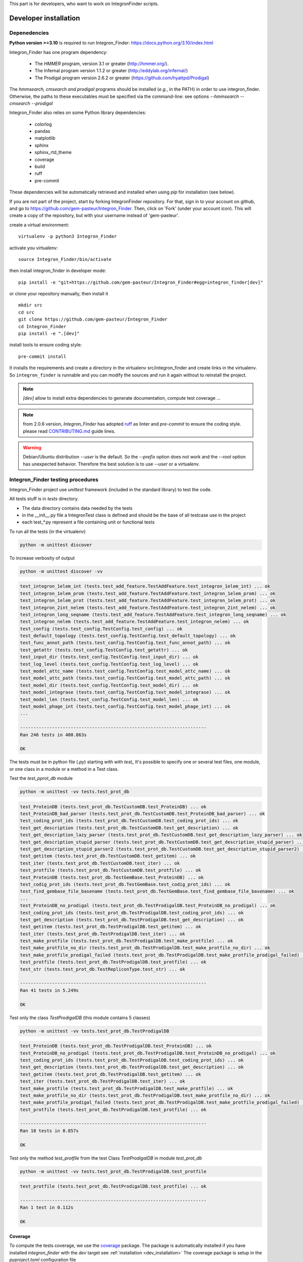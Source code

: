 .. IntegronFinder - Detection of Integron in DNA sequences


This part is for developers, who want to work on IntegronFinder scripts.


.. _install_dev:

**********************
Developer installation
**********************

=============
Depenedencies
=============
**Python version >=3.10** is required to run Integron_Finder: https://docs.python.org/3.10/index.html

Integron_Finder has one program dependency:

 - The *HMMER* program, version 3.1 or greater (http://hmmer.org/).
 - The Infernal program version 1.1.2 or greater (http://eddylab.org/infernal/)
 - The Prodigal program version 2.6.2 or greater (https://github.com/hyattpd/Prodigal)

The *hmmsearch, cmsearch and prodigal* programs should be installed (*e.g.*, in the PATH) in order to use integron_finder.
Otherwise, the paths to these executables must be specified via the command-line: see options `--hmmsearch` `--cmsearch` `--prodigal`

Integron_Finder also relies on some Python library dependencies:

 - colorlog
 - pandas
 - matplotlib
 - sphinx
 - sphinx_rtd_theme
 - coverage
 - build
 - ruff
 - pre-commit

These dependencies will be automatically retrieved and installed when using `pip` for installation (see below).


If you are not part of the project, start by forking IntegronFinder repository.
For that, sign in to your account on github, and go to https://github.com/gem-pasteur/Integron_Finder.
Then, click on 'Fork' (under your account icon).
This will create a copy of the repository, but with your username instead of 'gem-pasteur'.

create a virtual environment::

    virtualenv -p python3 Integron_Finder

activate you virtualenv::

    source Integron_Finder/bin/activate

then install integron_finder in developer mode::

    pip install -e "git+https://github.com/gem-pasteur/Integron_Finder#egg=integron_finder[dev]"

or clone your repository manually, then install it ::

    mkdir src
    cd src
    git clone https://github.com/gem-pasteur/Integron_Finder
    cd Integron_Finder
    pip install -e ".[dev]"

install tools to ensure coding style::

    pre-commit install

It installs the requirements and create a directory in the virtualenv src/integron_finder
and create links in the virtualenv. So ``integron_finder`` is runnable and you can modify the sources and run it again
without to reinstall the project.

.. note::
    `[dev]` allow to install extra dependencies to generate documentation, compute test coverage ...

.. note::

    from 2.0.6 version, *Integron_Finder* has adopted `ruff <https://docs.astral.sh/ruff/>`_ as linter
    and *pre-commit* to ensure the coding style.
    please read `CONTRIBUTING.md <https://github.com/gem-pasteur/macsyfinder/blob/master/CONTRIBUTING.md>`_ guide lines.


.. warning::
    Debian/Ubuntu distribution `--user` is the default. So the `--prefix` option does not work
    and the `--root` option has unexpected behavior. Therefore the best solution is to use `--user` or a virtualenv.


.. _tests:

==================================
Integron_Finder testing procedures
==================================

Integron_Finder project use `unittest` framework (included in the standard library) to test the code.

All tests stuff is in `tests` directory.

* The data directory contains data needed by the tests
* in the __init__.py file a IntegronTest class is defined and should be the base of all testcase use in the project
* each test_*.py represent a file containing unit or functional tests

To run all the tests (in the virtualenv)

.. code-block:: shell

    python -m unittest discover

To increase verbosity of output

.. code-block:: shell

    python -m unittest discover -vv

.. code-block:: text

    test_integron_1elem_int (tests.test_add_feature.TestAddFeature.test_integron_1elem_int) ... ok
    test_integron_1elem_prom (tests.test_add_feature.TestAddFeature.test_integron_1elem_prom) ... ok
    test_integron_1elem_prot (tests.test_add_feature.TestAddFeature.test_integron_1elem_prot) ... ok
    test_integron_2int_nelem (tests.test_add_feature.TestAddFeature.test_integron_2int_nelem) ... ok
    test_integron_long_seqname (tests.test_add_feature.TestAddFeature.test_integron_long_seqname) ... ok
    test_integron_nelem (tests.test_add_feature.TestAddFeature.test_integron_nelem) ... ok
    test_config (tests.test_config.TestConfig.test_config) ... ok
    test_default_topology (tests.test_config.TestConfig.test_default_topology) ... ok
    test_func_annot_path (tests.test_config.TestConfig.test_func_annot_path) ... ok
    test_getattr (tests.test_config.TestConfig.test_getattr) ... ok
    test_input_dir (tests.test_config.TestConfig.test_input_dir) ... ok
    test_log_level (tests.test_config.TestConfig.test_log_level) ... ok
    test_model_attc_name (tests.test_config.TestConfig.test_model_attc_name) ... ok
    test_model_attc_path (tests.test_config.TestConfig.test_model_attc_path) ... ok
    test_model_dir (tests.test_config.TestConfig.test_model_dir) ... ok
    test_model_integrase (tests.test_config.TestConfig.test_model_integrase) ... ok
    test_model_len (tests.test_config.TestConfig.test_model_len) ... ok
    test_model_phage_int (tests.test_config.TestConfig.test_model_phage_int) ... ok
    ...

    ----------------------------------------------------------------------
    Ran 246 tests in 400.863s

    OK

The tests must be in python file (`.py`) starting with with `test\_` \
It's possible to specify one or several test files, one module, or one class in a module or a method in a Test class.

Test the `test_pprot_db` module

.. code-block:: shell

    python -m unittest -vv tests.test_prot_db

.. code-block:: text

    test_ProteinDB (tests.test_prot_db.TestCustomDB.test_ProteinDB) ... ok
    test_ProteinDB_bad_parser (tests.test_prot_db.TestCustomDB.test_ProteinDB_bad_parser) ... ok
    test_coding_prot_ids (tests.test_prot_db.TestCustomDB.test_coding_prot_ids) ... ok
    test_get_description (tests.test_prot_db.TestCustomDB.test_get_description) ... ok
    test_get_description_lazy_parser (tests.test_prot_db.TestCustomDB.test_get_description_lazy_parser) ... ok
    test_get_description_stupid_parser (tests.test_prot_db.TestCustomDB.test_get_description_stupid_parser) ... ok
    test_get_description_stupid_parser2 (tests.test_prot_db.TestCustomDB.test_get_description_stupid_parser2) ... ok
    test_getitem (tests.test_prot_db.TestCustomDB.test_getitem) ... ok
    test_iter (tests.test_prot_db.TestCustomDB.test_iter) ... ok
    test_protfile (tests.test_prot_db.TestCustomDB.test_protfile) ... ok
    test_ProteinDB (tests.test_prot_db.TestGemBase.test_ProteinDB) ... ok
    test_codig_prot_ids (tests.test_prot_db.TestGemBase.test_codig_prot_ids) ... ok
    test_find_gembase_file_basename (tests.test_prot_db.TestGemBase.test_find_gembase_file_basename) ... ok
    ...
    test_ProteinDB_no_prodigal (tests.test_prot_db.TestProdigalDB.test_ProteinDB_no_prodigal) ... ok
    test_coding_prot_ids (tests.test_prot_db.TestProdigalDB.test_coding_prot_ids) ... ok
    test_get_description (tests.test_prot_db.TestProdigalDB.test_get_description) ... ok
    test_getitem (tests.test_prot_db.TestProdigalDB.test_getitem) ... ok
    test_iter (tests.test_prot_db.TestProdigalDB.test_iter) ... ok
    test_make_protfile (tests.test_prot_db.TestProdigalDB.test_make_protfile) ... ok
    test_make_protfile_no_dir (tests.test_prot_db.TestProdigalDB.test_make_protfile_no_dir) ... ok
    test_make_protfile_prodigal_failed (tests.test_prot_db.TestProdigalDB.test_make_protfile_prodigal_failed) ... ok
    test_protfile (tests.test_prot_db.TestProdigalDB.test_protfile) ... ok
    test_str (tests.test_prot_db.TestRepliconType.test_str) ... ok

    ----------------------------------------------------------------------
    Ran 41 tests in 5.249s

    OK


Test only the class `TestProdigalDB` (this module contains 5 classes)

.. code-block:: shell

    python -m unittest -vv tests.test_prot_db.TestProdigalDB

.. code-block:: text

    test_ProteinDB (tests.test_prot_db.TestProdigalDB.test_ProteinDB) ... ok
    test_ProteinDB_no_prodigal (tests.test_prot_db.TestProdigalDB.test_ProteinDB_no_prodigal) ... ok
    test_coding_prot_ids (tests.test_prot_db.TestProdigalDB.test_coding_prot_ids) ... ok
    test_get_description (tests.test_prot_db.TestProdigalDB.test_get_description) ... ok
    test_getitem (tests.test_prot_db.TestProdigalDB.test_getitem) ... ok
    test_iter (tests.test_prot_db.TestProdigalDB.test_iter) ... ok
    test_make_protfile (tests.test_prot_db.TestProdigalDB.test_make_protfile) ... ok
    test_make_protfile_no_dir (tests.test_prot_db.TestProdigalDB.test_make_protfile_no_dir) ... ok
    test_make_protfile_prodigal_failed (tests.test_prot_db.TestProdigalDB.test_make_protfile_prodigal_failed) ... ok
    test_protfile (tests.test_prot_db.TestProdigalDB.test_protfile) ... ok

    ----------------------------------------------------------------------
    Ran 10 tests in 0.857s

    OK


Test only the method `test_protfile` from the test Class `TestProdigalDB` in module `test_prot_db`

.. code-block:: shell

    python -m unittest -vv tests.test_prot_db.TestProdigalDB.test_protfile

.. code-block:: text

    test_protfile (tests.test_prot_db.TestProdigalDB.test_protfile) ... ok

    ----------------------------------------------------------------------
    Ran 1 test in 0.112s

    OK


Coverage
========

To compute the tests coverage, we use the `coverage <https://pypi.org/project/coverage/>`_ package.
The package is automatically installed if you have installed `integron_finder` with the `dev` target see :ref:`installation <dev_installation>`
The coverage package is setup in the `pyproject.toml` configuration file

To compute the coverage

.. code-block:: shell

    coverage run

.. code-block:: text

    ...
    test_w_chunk (tests.test_split.TestMain.test_w_chunk) ... ok
    test_wo_chunk (tests.test_split.TestMain.test_wo_chunk) ... ok
    test_mute (tests.test_split.TestParseArgs.test_mute) ... ok
    test_parse_chunk (tests.test_split.TestParseArgs.test_parse_chunk) ... ok
    test_parse_outdir (tests.test_split.TestParseArgs.test_parse_outdir) ... ok
    test_parse_replicon (tests.test_split.TestParseArgs.test_parse_replicon) ... ok
    test_quiet (tests.test_split.TestParseArgs.test_quiet) ... ok
    test_verbose (tests.test_split.TestParseArgs.test_verbose) ... ok
    test_split_avoid_overwriting (tests.test_split.TestSplit.test_split_avoid_overwriting) ... ok
    test_split_w_chunk (tests.test_split.TestSplit.test_split_w_chunk) ... ok
    test_split_wo_chunk (tests.test_split.TestSplit.test_split_wo_chunk) ... ok
    test_getitem (tests.test_topology.TestTopology.test_getitem) ... ok
    test_getitem_cmdline_topofile (tests.test_topology.TestTopology.test_getitem_cmdline_topofile) ... ok
    test_getitem_gembase (tests.test_topology.TestTopology.test_getitem_gembase) ... ok
    test_parse (tests.test_topology.TestTopology.test_parse) ... ok
    test_parse_topology (tests.test_topology.TestTopology.test_parse_topology) ... ok
    test_FastaIterator (tests.test_utils.TestUtils.test_FastaIterator) ... ok
    test_FastaIterator_test_topologies (tests.test_utils.TestUtils.test_FastaIterator_test_topologies) ... ok
    test_get_name_from_path (tests.test_utils.TestUtils.test_get_name_from_path) ... ok
    test_log_level (tests.test_utils.TestUtils.test_log_level) ... ok
    test_model_len (tests.test_utils.TestUtils.test_model_len) ... ok
    test_read_multi_prot_fasta (tests.test_utils.TestUtils.test_read_multi_prot_fasta) ... ok

    ----------------------------------------------------------------------
    Ran 246 tests in 400.863s

    OK


Then display a report

.. code-block:: shell

    coverage report


.. code-block:: text

    Name                                  Stmts   Miss Branch BrPart  Cover
    -----------------------------------------------------------------------
    integron_finder/__init__.py              81     12     18      4    84%
    integron_finder/annotation.py            84      0     30      0   100%
    integron_finder/argparse_utils.py        14      1      2      1    88%
    integron_finder/attc.py                 152      0     62      4    98%
    integron_finder/config.py               104      2     48      2    97%
    integron_finder/hmm.py                   89      0     28      1    99%
    integron_finder/infernal.py             147      0     60      2    99%
    integron_finder/integrase.py             33      0     12      2    96%
    integron_finder/integron.py             403     11    146      8    97%
    integron_finder/prot_db.py              374     17    122      7    95%
    integron_finder/results.py               45      0     10      0   100%
    integron_finder/scripts/__init__.py       0      0      0      0   100%
    integron_finder/scripts/finder.py       284     28    116     19    87%
    integron_finder/scripts/merge.py         82      3     30      4    94%
    integron_finder/scripts/split.py         76      5     28      6    89%
    integron_finder/topology.py              39      0     22      1    98%
    integron_finder/utils.py                 96      1     26      2    98%
    -----------------------------------------------------------------------
    TOTAL                                  2103     80    760     63    95%


or generate a html report

.. code-block:: shell

    coverage html

.. code-block:: text

    Wrote HTML report to htmlcov/index.html

The results are in the `htmlcov` directory. With you favourite web browser, open the `index.html` file.
for more options please refer to the `coverage documentation <https://coverage.readthedocs.io/en/latest/>`_ .

.. _documentation:

=============
Documentation
=============

Documentation is done using ``sphinx``. Source files are located in ``doc/sources``.
To generate the documentation you just have to run the makefile located in *doc* directory. ::

    make html

To generate the documentation in *html* format or ::

    make latexpdf

to generate the documentation in pdf format (for this option you need to have latex installed on your compute)

You can complete them.

===================
Build a new release
===================

#. activate the virtualenv::

    ./Integron_Finder/bin/activate

#. Go to the root of the project::

    cd Integron_Finder/src/Integron_Finder

#. Te build the new release::

    python -m build .

it will create a source *tar.gz* distribution and a *wheel*

===================================
Send changes to upstream repository
===================================

If you want to integrate your code in the upstream (main) repository, you need to
create a pull request.

1. Read the `Contibuting guide <https://github.com/gem-pasteur/Integron_Finder/blob/master/CONTRIBUTING.md>`_
2. Create a new branch with ``<your branch name>`` a descriptive name
   (e.g. 'adding-xx-feature', 'fixing-typos', etc.), so that others understand what your are working on.
3. Work on it
4. Test that your work does not break the tests.
   add tests corresponding to your code
5. Push your local branch on your integron_finder clone on github ::

        git push --set-upstream origin <your branch name>

6. ask for pull request

    - Go to your forked repository on github `https://github.com/<your_login>/Integron_Finder/pulls`
    - Click on 'New pull request'
    - Choose your repository and the branch on which you did your changes in 'head fork' (right-hand side),
      and choose 'gem-pasteur/Integron_Finder' with the branch on which you want to merge
      (probably master) in 'base fork' (left-hand side).
    - A green 'Able to merge' text should appear if git is able to automatically merge the 2 branches.
      In that case, click on 'Create pull request', write your comments on the changes you made, why etc,
      and save. We will receive the pull request.
